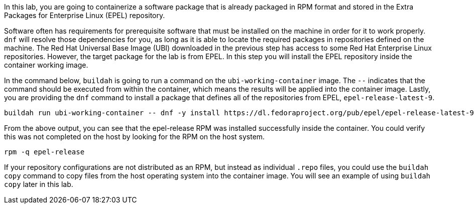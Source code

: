 In this lab, you are going to containerize a software package that is
already packaged in RPM format and stored in the Extra Packages for
Enterprise Linux (EPEL) repository.

Software often has requirements for prerequisite software that must be
installed on the machine in order for it to work properly. `+dnf+` will
resolve those dependencies for you, as long as it is able to locate the
required packages in repositories defined on the machine. The Red Hat
Universal Base Image (UBI) downloaded in the previous step has access to
some Red Hat Enterprise Linux repositories. However, the target package
for the lab is from EPEL. In this step you will install the EPEL
repository inside the container working image.

In the command below, `+buildah+` is going to run a command on the
`+ubi-working-container+` image. The `+--+` indicates that the command
should be executed from within the container, which means the results
will be applied into the container image. Lastly, you are providing the
`+dnf+` command to install a package that defines all of the
repositories from EPEL, `+epel-release-latest-9+`.

[source,bash,run]
----
buildah run ubi-working-container -- dnf -y install https://dl.fedoraproject.org/pub/epel/epel-release-latest-9.noarch.rpm
----

From the above output, you can see that the epel-release RPM was
installed successfully inside the container. You could verify this was
not completed on the host by looking for the RPM on the host system.

[source,bash,run]
----
rpm -q epel-release
----

If your repository configurations are not distributed as an RPM, but
instead as individual `+.repo+` files, you could use the
`+buildah copy+` command to copy files from the host operating system
into the container image. You will see an example of using
`+buildah copy+` later in this lab.
